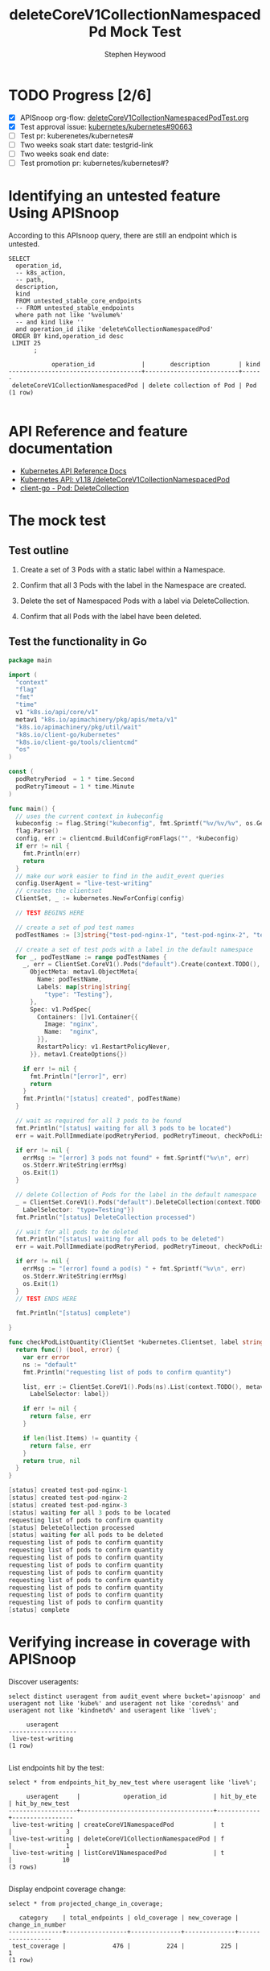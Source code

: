# -*- ii: apisnoop; -*-
#+TITLE: deleteCoreV1CollectionNamespacedPd Mock Test
#+AUTHOR: Stephen Heywood
#+TODO: TODO(t) NEXT(n) IN-PROGRESS(i) BLOCKED(b) | DONE(d)
#+OPTIONS: toc:nil tags:nil todo:nil
#+EXPORT_SELECT_TAGS: export
* TODO Progress [2/6]                                                :export:
- [X] APISnoop org-flow: [[https://github.com/cncf/apisnoop/blob/master/tickets/k8s/deleteCoreV1CollectionNamespacedPodTest.org][deleteCoreV1CollectionNamespacedPodTest.org]]
- [X] Test approval issue: [[https://github.com/kubernetes/kubernetes/issues/90663][kubernetes/kubernetes#90663]]
- [ ] Test pr: kuberenetes/kubernetes#
- [ ] Two weeks soak start date: testgrid-link
- [ ] Two weeks soak end date:
- [ ] Test promotion pr: kubernetes/kubernetes#?

* Identifying an untested feature Using APISnoop                     :export:

According to this APIsnoop query, there are still an endpoint which is untested.

  #+NAME: untested_stable_core_endpoints
  #+begin_src sql-mode :eval never-export :exports both :session none
    SELECT
      operation_id,
      -- k8s_action,
      -- path,
      description,
      kind
      FROM untested_stable_core_endpoints
      -- FROM untested_stable_endpoints
      where path not like '%volume%'
      -- and kind like ''
      and operation_id ilike 'delete%CollectionNamespacedPod'
     ORDER BY kind,operation_id desc
     LIMIT 25
           ;
  #+end_src

  #+RESULTS: untested_stable_core_endpoints
  #+begin_SRC example
              operation_id             |       description        | kind 
  -------------------------------------+--------------------------+------
   deleteCoreV1CollectionNamespacedPod | delete collection of Pod | Pod
  (1 row)

  #+end_SRC

* API Reference and feature documentation                            :export:
- [[https://kubernetes.io/docs/reference/kubernetes-api/][Kubernetes API Reference Docs]]
- [[https://kubernetes.io/docs/reference/generated/kubernetes-api/v1.18/#delete-collection-pods-v1-core][Kubernetes API: v1.18 /deleteCoreV1CollectionNamespacedPod]]
- [[https://github.com/kubernetes/client-go/blob/master/kubernetes/typed/core/v1/pod.go][client-go - Pod: DeleteCollection]]

* The mock test                                                      :export:
** Test outline

1. Create a set of 3 Pods with a static label within a Namespace.

2. Confirm that all 3 Pods with the label in the Namespace are created.

3. Delete the set of Namespaced Pods with a label via DeleteCollection.

4. Confirm that all Pods with the label have been deleted.

** Test the functionality in Go
   #+begin_src go
     package main

     import (
       "context"
       "flag"
       "fmt"
       "time"
       v1 "k8s.io/api/core/v1"
       metav1 "k8s.io/apimachinery/pkg/apis/meta/v1"
       "k8s.io/apimachinery/pkg/util/wait"
       "k8s.io/client-go/kubernetes"
       "k8s.io/client-go/tools/clientcmd"
       "os"
     )

     const (
       podRetryPeriod  = 1 * time.Second
       podRetryTimeout = 1 * time.Minute
     )

     func main() {
       // uses the current context in kubeconfig
       kubeconfig := flag.String("kubeconfig", fmt.Sprintf("%v/%v/%v", os.Getenv("HOME"), ".kube", "config"), "(optional) absolute path to the kubeconfig file")
       flag.Parse()
       config, err := clientcmd.BuildConfigFromFlags("", *kubeconfig)
       if err != nil {
         fmt.Println(err)
         return
       }
       // make our work easier to find in the audit_event queries
       config.UserAgent = "live-test-writing"
       // creates the clientset
       ClientSet, _ := kubernetes.NewForConfig(config)

       // TEST BEGINS HERE

       // create a set of pod test names
       podTestNames := [3]string{"test-pod-nginx-1", "test-pod-nginx-2", "test-pod-nginx-3"}

       // create a set of test pods with a label in the default namespace
       for _, podTestName := range podTestNames {
         _, err = ClientSet.CoreV1().Pods("default").Create(context.TODO(), &v1.Pod{
           ObjectMeta: metav1.ObjectMeta{
             Name: podTestName,
             Labels: map[string]string{
               "type": "Testing"},
           },
           Spec: v1.PodSpec{
             Containers: []v1.Container{{
               Image: "nginx",
               Name:  "nginx",
             }},
             RestartPolicy: v1.RestartPolicyNever,
           }}, metav1.CreateOptions{})

         if err != nil {
           fmt.Println("[error]", err)
           return
         }
         fmt.Println("[status] created", podTestName)
       }

       // wait as required for all 3 pods to be found
       fmt.Println("[status] waiting for all 3 pods to be located")
       err = wait.PollImmediate(podRetryPeriod, podRetryTimeout, checkPodListQuantity(ClientSet, "type=Testing", 3))

       if err != nil {
         errMsg := "[error] 3 pods not found" + fmt.Sprintf("%v\n", err)
         os.Stderr.WriteString(errMsg)
         os.Exit(1)
       }

       // delete Collection of Pods for the label in the default namespace
       _ = ClientSet.CoreV1().Pods("default").DeleteCollection(context.TODO(), metav1.DeleteOptions{}, metav1.ListOptions{
         LabelSelector: "type=Testing"})
       fmt.Println("[status] DeleteCollection processed")

       // wait for all pods to be deleted
       fmt.Println("[status] waiting for all pods to be deleted")
       err = wait.PollImmediate(podRetryPeriod, podRetryTimeout, checkPodListQuantity(ClientSet, "type=Testing", 0))

       if err != nil {
         errMsg := "[error] found a pod(s) " + fmt.Sprintf("%v\n", err)
         os.Stderr.WriteString(errMsg)
         os.Exit(1)
       }
       // TEST ENDS HERE

       fmt.Println("[status] complete")

     }

     func checkPodListQuantity(ClientSet *kubernetes.Clientset, label string, quantity int) func() (bool, error) {
       return func() (bool, error) {
         var err error
         ns := "default"
         fmt.Println("requesting list of pods to confirm quantity")

         list, err := ClientSet.CoreV1().Pods(ns).List(context.TODO(), metav1.ListOptions{
           LabelSelector: label})

         if err != nil {
           return false, err
         }

         if len(list.Items) != quantity {
           return false, err
         }
         return true, nil
       }
     }
   #+end_src

   #+RESULTS:
   #+begin_src go
   [status] created test-pod-nginx-1
   [status] created test-pod-nginx-2
   [status] created test-pod-nginx-3
   [status] waiting for all 3 pods to be located
   requesting list of pods to confirm quantity
   [status] DeleteCollection processed
   [status] waiting for all pods to be deleted
   requesting list of pods to confirm quantity
   requesting list of pods to confirm quantity
   requesting list of pods to confirm quantity
   requesting list of pods to confirm quantity
   requesting list of pods to confirm quantity
   requesting list of pods to confirm quantity
   requesting list of pods to confirm quantity
   requesting list of pods to confirm quantity
   requesting list of pods to confirm quantity
   [status] complete
   #+end_src

* Verifying increase in coverage with APISnoop                       :export:
Discover useragents:
  #+begin_src sql-mode :eval never-export :exports both :session none
    select distinct useragent from audit_event where bucket='apisnoop' and useragent not like 'kube%' and useragent not like 'coredns%' and useragent not like 'kindnetd%' and useragent like 'live%';
  #+end_src

  #+RESULTS:
  #+begin_SRC example
       useragent     
  -------------------
   live-test-writing
  (1 row)

  #+end_SRC

List endpoints hit by the test:
#+begin_src sql-mode :exports both :session none
select * from endpoints_hit_by_new_test where useragent like 'live%';
#+end_src

#+RESULTS:
#+begin_SRC example
     useragent     |            operation_id             | hit_by_ete | hit_by_new_test 
-------------------+-------------------------------------+------------+-----------------
 live-test-writing | createCoreV1NamespacedPod           | t          |               3
 live-test-writing | deleteCoreV1CollectionNamespacedPod | f          |               1
 live-test-writing | listCoreV1NamespacedPod             | t          |              10
(3 rows)

#+end_SRC

Display endpoint coverage change:
  #+begin_src sql-mode :eval never-export :exports both :session none
    select * from projected_change_in_coverage;
  #+end_src

  #+RESULTS:
  #+begin_SRC example
     category    | total_endpoints | old_coverage | new_coverage | change_in_number 
  ---------------+-----------------+--------------+--------------+------------------
   test_coverage |             476 |          224 |          225 |                1
  (1 row)

  #+end_SRC

* Final notes                                                        :export:
If a test with these calls gets merged, **test coverage will go up by 1 points**

This test is also created with the goal of conformance promotion.

-----
/sig testing

/sig architecture

/area conformance

